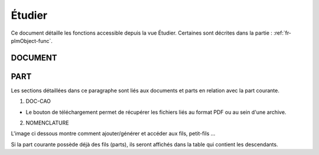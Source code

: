 =======
Étudier
=======

Ce document détaille les fonctions accessible depuis la vue Étudier. Certaines sont décrites dans la partie : :ref:`fr-plmObject-func`.


DOCUMENT
========

.. raw:: html
   :file: html/study_doc.html


PART
====

Les sections détaillées dans ce paragraphe sont liés aux documents et parts en
relation avec la part courante.

1. DOC-CAO

* Le bouton de téléchargement permet de récupérer les fichiers liés au format PDF ou au sein d'une archive.

.. raw:: html
   :file: html/study_part.html


2. NOMENCLATURE

L'image ci dessous montre comment ajouter/générer et accéder aux fils, petit-fils ...

Si la part courante possède déjà des fils (parts), ils seront affichés dans
la table qui contient les descendants.

.. raw:: html
   :file: html/study_part_child.html

